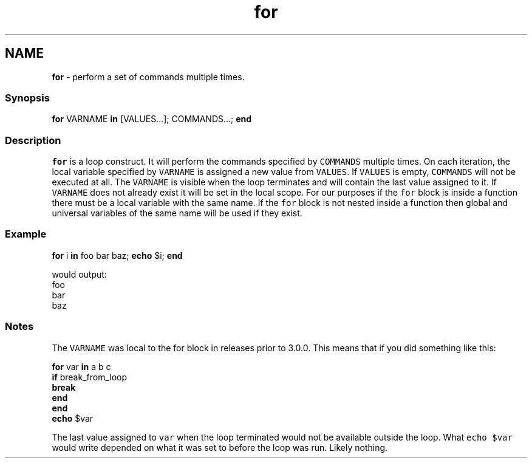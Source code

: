 .TH "for" 1 "Tue Feb 19 2019" "Version 3.0.2" "fish" \" -*- nroff -*-
.ad l
.nh
.SH NAME
\fBfor\fP - perform a set of commands multiple times\&.
.PP
.SS "Synopsis"
.PP
.nf

\fBfor\fP VARNAME \fBin\fP [VALUES\&.\&.\&.]; COMMANDS\&.\&.\&.; \fBend\fP
.fi
.PP
.SS "Description"
\fCfor\fP is a loop construct\&. It will perform the commands specified by \fCCOMMANDS\fP multiple times\&. On each iteration, the local variable specified by \fCVARNAME\fP is assigned a new value from \fCVALUES\fP\&. If \fCVALUES\fP is empty, \fCCOMMANDS\fP will not be executed at all\&. The \fCVARNAME\fP is visible when the loop terminates and will contain the last value assigned to it\&. If \fCVARNAME\fP does not already exist it will be set in the local scope\&. For our purposes if the \fCfor\fP block is inside a function there must be a local variable with the same name\&. If the \fCfor\fP block is not nested inside a function then global and universal variables of the same name will be used if they exist\&.
.SS "Example"
.PP
.nf

\fBfor\fP i \fBin\fP foo bar baz; \fBecho\fP $i; \fBend\fP
.fi
.PP
.PP
.PP
.nf
  would output:
foo
bar
baz
.fi
.PP
.SS "Notes"
The \fCVARNAME\fP was local to the for block in releases prior to 3\&.0\&.0\&. This means that if you did something like this:
.PP
.PP
.nf

\fBfor\fP var \fBin\fP a b c
    \fBif\fP break_from_loop
        \fBbreak\fP
    \fBend\fP
\fBend\fP
\fBecho\fP $var
.fi
.PP
.PP
The last value assigned to \fCvar\fP when the loop terminated would not be available outside the loop\&. What \fCecho $var\fP would write depended on what it was set to before the loop was run\&. Likely nothing\&. 
